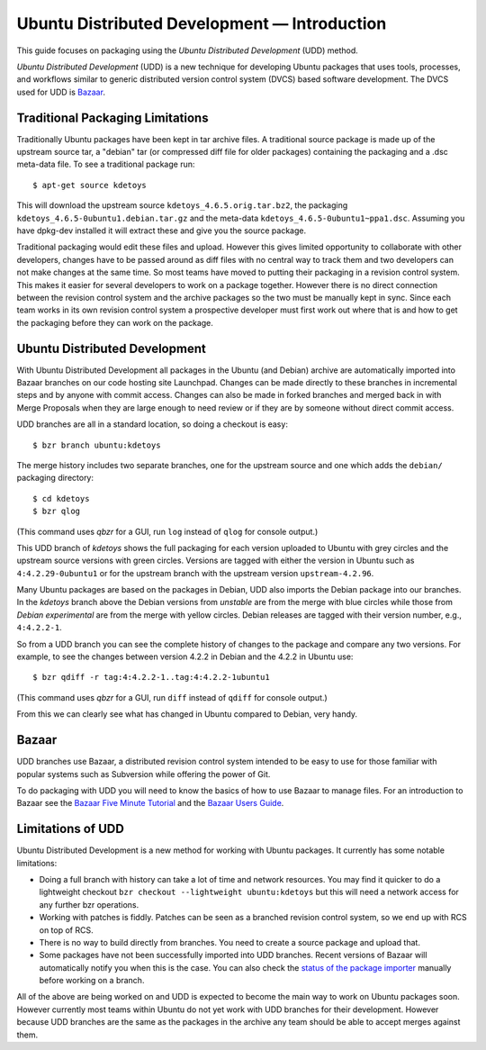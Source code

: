===================================================
Ubuntu Distributed Development — Introduction
===================================================

This guide focuses on packaging using the *Ubuntu Distributed Development* (UDD)
method.

*Ubuntu Distributed Development* (UDD) is a new technique for developing Ubuntu
packages that uses tools, processes, and workflows similar to generic
distributed version control system (DVCS) based software development.  The
DVCS used for UDD is Bazaar_.

Traditional Packaging Limitations
---------------------------------

Traditionally Ubuntu packages have been kept in tar archive files.  A
traditional source package is made up of the upstream source tar, a "debian" tar
(or compressed diff file for older packages) containing the packaging and a
.dsc meta-data file.  To see a traditional package run::

    $ apt-get source kdetoys

This will download the upstream source ``kdetoys_4.6.5.orig.tar.bz2``, the
packaging ``kdetoys_4.6.5-0ubuntu1.debian.tar.gz`` and the meta-data
``kdetoys_4.6.5-0ubuntu1~ppa1.dsc``.  Assuming you have dpkg-dev installed it
will extract these and give you the source package.

Traditional packaging would edit these files and upload.  However this gives
limited opportunity to collaborate with other developers, changes have to be
passed around as diff files with no central way to track them and two developers
can not make changes at the same time.  So most teams have moved to putting
their packaging in a revision control system.  This makes it easier for several
developers to work on a package together.  However there is no direct
connection between the revision control system and the archive packages so the
two must be manually kept in sync.  Since each team works in its own revision
control system a prospective developer must first work out where that is and
how to get the packaging before they can work on the package.

Ubuntu Distributed Development
------------------------------

With Ubuntu Distributed Development all packages in the Ubuntu (and Debian)
archive are automatically imported into Bazaar branches on our code hosting
site Launchpad.  Changes can be made directly to these branches in
incremental steps and by anyone with commit access.  Changes can also be made
in forked branches and merged back in with Merge Proposals when they are large
enough to need review or if they are by someone without direct commit access.

UDD branches are all in a standard location, so doing a checkout is easy::

    $ bzr branch ubuntu:kdetoys

The merge history includes two separate branches, one for the upstream source
and one which adds the ``debian/`` packaging directory::

    $ cd kdetoys
    $ bzr qlog

(This command uses *qbzr* for a GUI, run ``log`` instead of ``qlog`` for
console output.)

.. image:: ../images/kdetoys-udd-branch.png

This UDD branch of *kdetoys* shows the full packaging for each version
uploaded to Ubuntu with grey circles and the upstream source versions with
green circles.  Versions are tagged with either the version in Ubuntu such as
``4:4.2.29-0ubuntu1`` or for the upstream branch with the upstream version
``upstream-4.2.96``.  

Many Ubuntu packages are based on the packages in Debian, UDD also imports the
Debian package into our branches.  In the *kdetoys* branch above the Debian
versions from *unstable* are from the merge with blue circles while those from
*Debian experimental* are from the merge with yellow circles.  Debian
releases are tagged with their version number, e.g., ``4:4.2.2-1``.

So from a UDD branch you can see the complete history of changes to the package
and compare any two versions.  For example, to see the changes between version
4.2.2 in Debian and the 4.2.2 in Ubuntu use::

    $ bzr qdiff -r tag:4:4.2.2-1..tag:4:4.2.2-1ubuntu1

(This command uses *qbzr* for a GUI, run ``diff`` instead of ``qdiff`` for
console output.)

.. image:: ../images/kdetoys-udd-diff.png

From this we can clearly see what has changed in Ubuntu compared to Debian,
very handy.

Bazaar
------

UDD branches use Bazaar, a distributed revision control system intended to be
easy to use for those familiar with popular systems such as Subversion while
offering the power of Git.

To do packaging with UDD you will need to know the basics of how to use
Bazaar to manage files.  For an introduction to Bazaar see the `Bazaar Five
Minute Tutorial
<http://doc.bazaar.canonical.com/bzr.dev/en/mini-tutorial/index.html>`_ and the
`Bazaar Users Guide
<http://doc.bazaar.canonical.com/bzr.dev/en/user-guide/index.html>`_.

Limitations of UDD
------------------

Ubuntu Distributed Development is a new method for working with Ubuntu
packages.  It currently has some notable limitations:

* Doing a full branch with history can take a lot of time and network
  resources.  You may find it quicker to do a lightweight checkout ``bzr
  checkout --lightweight ubuntu:kdetoys`` but this will need a network access
  for any further bzr operations.

* Working with patches is fiddly.  Patches can be seen as a branched revision
  control system, so we end up with RCS on top of RCS.

* There is no way to build directly from branches.  You need to create a source
  package and upload that.

* Some packages have not been successfully imported into UDD branches.  Recent
  versions of Bazaar will automatically notify you when this is the case.
  You can also check the `status of the package importer`_ manually before working 
  on a branch.

All of the above are being worked on and UDD is expected to become the main way
to work on Ubuntu packages soon.  However currently most teams within Ubuntu do
not yet work with UDD branches for their  development.  However because UDD
branches are the same as the packages in the  archive any team should be able to
accept merges against them.

.. _`status of the package importer`: http://package-import.ubuntu.com/status
